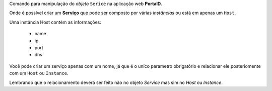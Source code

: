 Comando para manipulação do *objeto* ``Serice`` na aplicação web **PortalD**.

Onde é possível criar um **Serviço** que pode ser composto por várias
*instâncias* ou está em apenas um ``Host``.

Uma instância Host contém as informações:

    * name
    * ip
    * port
    * dns

Você pode criar um serviço apenas com um nome, já que é o uníco parametro
obrigatório e relacionar ele posteriomente com um ``Host`` ou ``Instance``.

Lembrando que o relacionamento deverá ser feito não no objeto *Service* mas
sim no *Host* ou *Instance*.